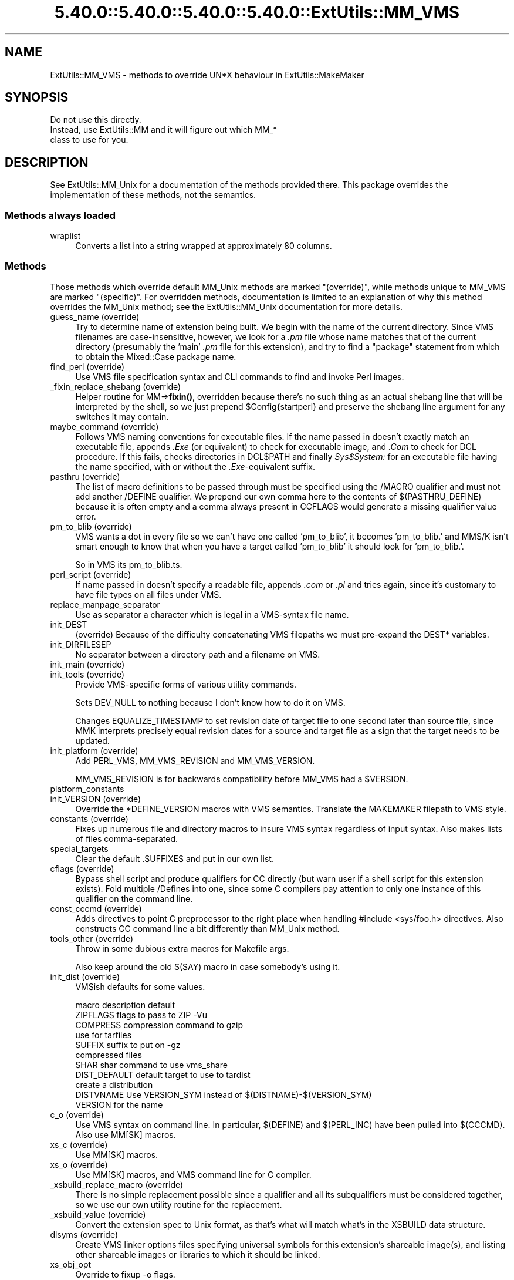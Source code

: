 .\" Automatically generated by Pod::Man 5.0102 (Pod::Simple 3.45)
.\"
.\" Standard preamble:
.\" ========================================================================
.de Sp \" Vertical space (when we can't use .PP)
.if t .sp .5v
.if n .sp
..
.de Vb \" Begin verbatim text
.ft CW
.nf
.ne \\$1
..
.de Ve \" End verbatim text
.ft R
.fi
..
.\" \*(C` and \*(C' are quotes in nroff, nothing in troff, for use with C<>.
.ie n \{\
.    ds C` ""
.    ds C' ""
'br\}
.el\{\
.    ds C`
.    ds C'
'br\}
.\"
.\" Escape single quotes in literal strings from groff's Unicode transform.
.ie \n(.g .ds Aq \(aq
.el       .ds Aq '
.\"
.\" If the F register is >0, we'll generate index entries on stderr for
.\" titles (.TH), headers (.SH), subsections (.SS), items (.Ip), and index
.\" entries marked with X<> in POD.  Of course, you'll have to process the
.\" output yourself in some meaningful fashion.
.\"
.\" Avoid warning from groff about undefined register 'F'.
.de IX
..
.nr rF 0
.if \n(.g .if rF .nr rF 1
.if (\n(rF:(\n(.g==0)) \{\
.    if \nF \{\
.        de IX
.        tm Index:\\$1\t\\n%\t"\\$2"
..
.        if !\nF==2 \{\
.            nr % 0
.            nr F 2
.        \}
.    \}
.\}
.rr rF
.\" ========================================================================
.\"
.IX Title "5.40.0::5.40.0::5.40.0::5.40.0::ExtUtils::MM_VMS 3"
.TH 5.40.0::5.40.0::5.40.0::5.40.0::ExtUtils::MM_VMS 3 2024-12-14 "perl v5.40.0" "Perl Programmers Reference Guide"
.\" For nroff, turn off justification.  Always turn off hyphenation; it makes
.\" way too many mistakes in technical documents.
.if n .ad l
.nh
.SH NAME
ExtUtils::MM_VMS \- methods to override UN*X behaviour in ExtUtils::MakeMaker
.SH SYNOPSIS
.IX Header "SYNOPSIS"
.Vb 3
\&  Do not use this directly.
\&  Instead, use ExtUtils::MM and it will figure out which MM_*
\&  class to use for you.
.Ve
.SH DESCRIPTION
.IX Header "DESCRIPTION"
See ExtUtils::MM_Unix for a documentation of the methods provided
there. This package overrides the implementation of these methods, not
the semantics.
.SS "Methods always loaded"
.IX Subsection "Methods always loaded"
.IP wraplist 4
.IX Item "wraplist"
Converts a list into a string wrapped at approximately 80 columns.
.SS Methods
.IX Subsection "Methods"
Those methods which override default MM_Unix methods are marked
"(override)", while methods unique to MM_VMS are marked "(specific)".
For overridden methods, documentation is limited to an explanation
of why this method overrides the MM_Unix method; see the ExtUtils::MM_Unix
documentation for more details.
.IP "guess_name (override)" 4
.IX Item "guess_name (override)"
Try to determine name of extension being built.  We begin with the name
of the current directory.  Since VMS filenames are case-insensitive,
however, we look for a \fI.pm\fR file whose name matches that of the current
directory (presumably the 'main' \fI.pm\fR file for this extension), and try
to find a \f(CW\*(C`package\*(C'\fR statement from which to obtain the Mixed::Case
package name.
.IP "find_perl (override)" 4
.IX Item "find_perl (override)"
Use VMS file specification syntax and CLI commands to find and
invoke Perl images.
.IP "_fixin_replace_shebang (override)" 4
.IX Item "_fixin_replace_shebang (override)"
Helper routine for MM\->\fBfixin()\fR, overridden
because there's no such thing as an
actual shebang line that will be interpreted by the shell, so we just prepend
\&\f(CW$Config\fR{startperl} and preserve the shebang line argument for any switches it
may contain.
.IP "maybe_command (override)" 4
.IX Item "maybe_command (override)"
Follows VMS naming conventions for executable files.
If the name passed in doesn't exactly match an executable file,
appends \fI.Exe\fR (or equivalent) to check for executable image, and \fI.Com\fR
to check for DCL procedure.  If this fails, checks directories in DCL$PATH
and finally \fISys$System:\fR for an executable file having the name specified,
with or without the \fI.Exe\fR\-equivalent suffix.
.IP "pasthru (override)" 4
.IX Item "pasthru (override)"
The list of macro definitions to be passed through must be specified using
the /MACRO qualifier and must not add another /DEFINE qualifier.  We prepend
our own comma here to the contents of $(PASTHRU_DEFINE) because it is often
empty and a comma always present in CCFLAGS would generate a missing
qualifier value error.
.IP "pm_to_blib (override)" 4
.IX Item "pm_to_blib (override)"
VMS wants a dot in every file so we can't have one called 'pm_to_blib',
it becomes 'pm_to_blib.' and MMS/K isn't smart enough to know that when
you have a target called 'pm_to_blib' it should look for 'pm_to_blib.'.
.Sp
So in VMS its pm_to_blib.ts.
.IP "perl_script (override)" 4
.IX Item "perl_script (override)"
If name passed in doesn't specify a readable file, appends \fI.com\fR or
\&\fI.pl\fR and tries again, since it's customary to have file types on all files
under VMS.
.IP replace_manpage_separator 4
.IX Item "replace_manpage_separator"
Use as separator a character which is legal in a VMS-syntax file name.
.IP init_DEST 4
.IX Item "init_DEST"
(override) Because of the difficulty concatenating VMS filepaths we
must pre-expand the DEST* variables.
.IP init_DIRFILESEP 4
.IX Item "init_DIRFILESEP"
No separator between a directory path and a filename on VMS.
.IP "init_main (override)" 4
.IX Item "init_main (override)"
.PD 0
.IP "init_tools (override)" 4
.IX Item "init_tools (override)"
.PD
Provide VMS-specific forms of various utility commands.
.Sp
Sets DEV_NULL to nothing because I don't know how to do it on VMS.
.Sp
Changes EQUALIZE_TIMESTAMP to set revision date of target file to
one second later than source file, since MMK interprets precisely
equal revision dates for a source and target file as a sign that the
target needs to be updated.
.IP "init_platform (override)" 4
.IX Item "init_platform (override)"
Add PERL_VMS, MM_VMS_REVISION and MM_VMS_VERSION.
.Sp
MM_VMS_REVISION is for backwards compatibility before MM_VMS had a
\&\f(CW$VERSION\fR.
.IP platform_constants 4
.IX Item "platform_constants"
.PD 0
.IP "init_VERSION (override)" 4
.IX Item "init_VERSION (override)"
.PD
Override the *DEFINE_VERSION macros with VMS semantics.  Translate the
MAKEMAKER filepath to VMS style.
.IP "constants (override)" 4
.IX Item "constants (override)"
Fixes up numerous file and directory macros to insure VMS syntax
regardless of input syntax.  Also makes lists of files
comma-separated.
.IP special_targets 4
.IX Item "special_targets"
Clear the default .SUFFIXES and put in our own list.
.IP "cflags (override)" 4
.IX Item "cflags (override)"
Bypass shell script and produce qualifiers for CC directly (but warn
user if a shell script for this extension exists).  Fold multiple
/Defines into one, since some C compilers pay attention to only one
instance of this qualifier on the command line.
.IP "const_cccmd (override)" 4
.IX Item "const_cccmd (override)"
Adds directives to point C preprocessor to the right place when
handling #include <sys/foo.h> directives.  Also constructs CC
command line a bit differently than MM_Unix method.
.IP "tools_other (override)" 4
.IX Item "tools_other (override)"
Throw in some dubious extra macros for Makefile args.
.Sp
Also keep around the old $(SAY) macro in case somebody's using it.
.IP "init_dist (override)" 4
.IX Item "init_dist (override)"
VMSish defaults for some values.
.Sp
.Vb 1
\&  macro         description                     default
\&
\&  ZIPFLAGS      flags to pass to ZIP            \-Vu
\&
\&  COMPRESS      compression command to          gzip
\&                use for tarfiles
\&  SUFFIX        suffix to put on                \-gz
\&                compressed files
\&
\&  SHAR          shar command to use             vms_share
\&
\&  DIST_DEFAULT  default target to use to        tardist
\&                create a distribution
\&
\&  DISTVNAME     Use VERSION_SYM instead of      $(DISTNAME)\-$(VERSION_SYM)
\&                VERSION for the name
.Ve
.IP "c_o (override)" 4
.IX Item "c_o (override)"
Use VMS syntax on command line.  In particular, $(DEFINE) and
$(PERL_INC) have been pulled into $(CCCMD).  Also use MM[SK] macros.
.IP "xs_c (override)" 4
.IX Item "xs_c (override)"
Use MM[SK] macros.
.IP "xs_o (override)" 4
.IX Item "xs_o (override)"
Use MM[SK] macros, and VMS command line for C compiler.
.IP "_xsbuild_replace_macro (override)" 4
.IX Item "_xsbuild_replace_macro (override)"
There is no simple replacement possible since a qualifier and all its
subqualifiers must be considered together, so we use our own utility
routine for the replacement.
.IP "_xsbuild_value (override)" 4
.IX Item "_xsbuild_value (override)"
Convert the extension spec to Unix format, as that's what will
match what's in the XSBUILD data structure.
.IP "dlsyms (override)" 4
.IX Item "dlsyms (override)"
Create VMS linker options files specifying universal symbols for this
extension's shareable image(s), and listing other shareable images or
libraries to which it should be linked.
.IP xs_obj_opt 4
.IX Item "xs_obj_opt"
Override to fixup \-o flags.
.IP "dynamic_lib (override)" 4
.IX Item "dynamic_lib (override)"
Use VMS Link command.
.IP "xs_make_static_lib (override)" 4
.IX Item "xs_make_static_lib (override)"
Use VMS commands to manipulate object library.
.IP "static_lib_pure_cmd (override)" 4
.IX Item "static_lib_pure_cmd (override)"
Use VMS commands to manipulate object library.
.IP xs_static_lib_is_xs 4
.IX Item "xs_static_lib_is_xs"
.PD 0
.IP extra_clean_files 4
.IX Item "extra_clean_files"
.PD
Clean up some OS specific files.  Plus the temp file used to shorten
a lot of commands.  And the name mangler database.
.IP zipfile_target 4
.IX Item "zipfile_target"
.PD 0
.IP tarfile_target 4
.IX Item "tarfile_target"
.IP shdist_target 4
.IX Item "shdist_target"
.PD
Syntax for invoking shar, tar and zip differs from that for Unix.
.IP "install (override)" 4
.IX Item "install (override)"
Work around DCL's 255 character limit several times,and use
VMS-style command line quoting in a few cases.
.IP "perldepend (override)" 4
.IX Item "perldepend (override)"
Use VMS-style syntax for files; it's cheaper to just do it directly here
than to have the MM_Unix method call \f(CW\*(C`catfile\*(C'\fR
repeatedly.  Also, if we have to rebuild Config.pm, use MM[SK] to do it.
.IP "makeaperl (override)" 4
.IX Item "makeaperl (override)"
Undertake to build a new set of Perl images using VMS commands.  Since
VMS does dynamic loading, it's not necessary to statically link each
extension into the Perl image, so this isn't the normal build path.
Consequently, it hasn't really been tested, and may well be incomplete.
.IP "maketext_filter (override)" 4
.IX Item "maketext_filter (override)"
Ensure that colons marking targets are preceded by space, in order
to distinguish the target delimiter from a colon appearing as
part of a filespec.
.IP "prefixify (override)" 4
.IX Item "prefixify (override)"
prefixifying on VMS is simple.  Each should simply be:
.Sp
.Vb 1
\&    perl_root:[some.dir]
.Ve
.Sp
which can just be converted to:
.Sp
.Vb 1
\&    volume:[your.prefix.some.dir]
.Ve
.Sp
otherwise you get the default layout.
.Sp
In effect, your search prefix is ignored and \f(CW$Config\fR{vms_prefix} is
used instead.
.IP cd 4
.IX Item "cd"
.PD 0
.IP oneliner 4
.IX Item "oneliner"
.IP \fBecho\fR 4
.IX Item "echo"
.PD
perl trips up on "<foo>" thinking it's an input redirect.  So we use the
native Write command instead.  Besides, it's faster.
.IP quote_literal 4
.IX Item "quote_literal"
.PD 0
.IP escape_dollarsigns 4
.IX Item "escape_dollarsigns"
.PD
Quote, don't escape.
.IP escape_all_dollarsigns 4
.IX Item "escape_all_dollarsigns"
Quote, don't escape.
.IP escape_newlines 4
.IX Item "escape_newlines"
.PD 0
.IP max_exec_len 4
.IX Item "max_exec_len"
.PD
256 characters.
.IP init_linker 4
.IX Item "init_linker"
.PD 0
.IP "catdir (override)" 4
.IX Item "catdir (override)"
.IP "catfile (override)" 4
.IX Item "catfile (override)"
.PD
Eliminate the macros in the output to the MMS/MMK file.
.Sp
(File::Spec::VMS used to do this for us, but it's being removed)
.IP eliminate_macros 4
.IX Item "eliminate_macros"
Expands MM[KS]/Make macros in a text string, using the contents of
identically named elements of \f(CW%$self\fR, and returns the result
as a file specification in Unix syntax.
.Sp
NOTE:  This is the canonical version of the method.  The version in
File::Spec::VMS is deprecated.
.IP fixpath 4
.IX Item "fixpath"
.Vb 2
\&   my $path = $mm\->fixpath($path);
\&   my $path = $mm\->fixpath($path, $is_dir);
.Ve
.Sp
Catchall routine to clean up problem MM[SK]/Make macros.  Expands macros
in any directory specification, in order to avoid juxtaposing two
VMS-syntax directories when MM[SK] is run.  Also expands expressions which
are all macro, so that we can tell how long the expansion is, and avoid
overrunning DCL's command buffer when MM[KS] is running.
.Sp
\&\fBfixpath()\fR checks to see whether the result matches the name of a
directory in the current default directory and returns a directory or
file specification accordingly.  \f(CW$is_dir\fR can be set to true to
force \fBfixpath()\fR to consider the path to be a directory or false to force
it to be a file.
.Sp
NOTE:  This is the canonical version of the method.  The version in
File::Spec::VMS is deprecated.
.IP os_flavor 4
.IX Item "os_flavor"
VMS is VMS.
.IP "is_make_type (override)" 4
.IX Item "is_make_type (override)"
None of the make types being checked for is viable on VMS,
plus our \f(CW$self\fR\->{MAKE} is an unexpanded (and unexpandable)
macro whose value is known only to the make utility itself.
.IP "make_type (override)" 4
.IX Item "make_type (override)"
Returns a suitable string describing the type of makefile being written.
.SH AUTHOR
.IX Header "AUTHOR"
Original author Charles Bailey \fIbailey@newman.upenn.edu\fR
.PP
Maintained by Michael G Schwern \fIschwern@pobox.com\fR
.PP
See ExtUtils::MakeMaker for patching and contact information.
